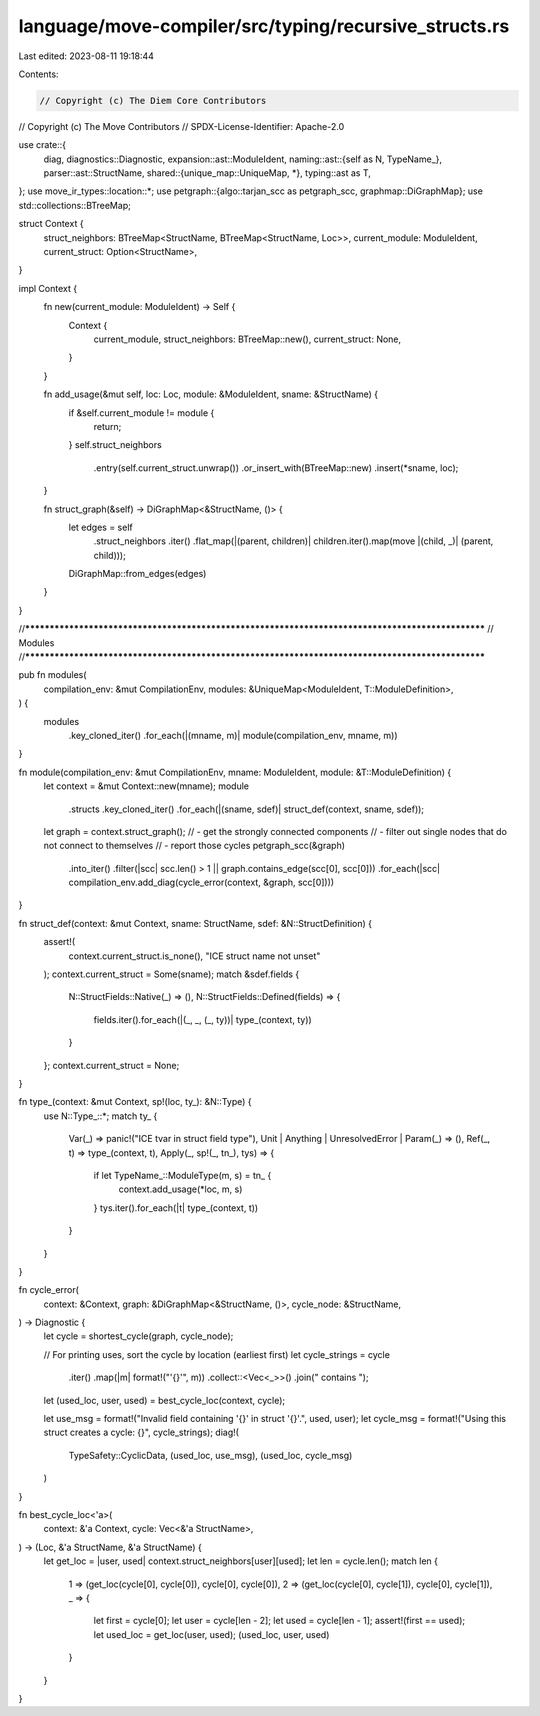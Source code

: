 language/move-compiler/src/typing/recursive_structs.rs
======================================================

Last edited: 2023-08-11 19:18:44

Contents:

.. code-block:: rs

    // Copyright (c) The Diem Core Contributors
// Copyright (c) The Move Contributors
// SPDX-License-Identifier: Apache-2.0

use crate::{
    diag,
    diagnostics::Diagnostic,
    expansion::ast::ModuleIdent,
    naming::ast::{self as N, TypeName_},
    parser::ast::StructName,
    shared::{unique_map::UniqueMap, *},
    typing::ast as T,
};
use move_ir_types::location::*;
use petgraph::{algo::tarjan_scc as petgraph_scc, graphmap::DiGraphMap};
use std::collections::BTreeMap;

struct Context {
    struct_neighbors: BTreeMap<StructName, BTreeMap<StructName, Loc>>,
    current_module: ModuleIdent,
    current_struct: Option<StructName>,
}

impl Context {
    fn new(current_module: ModuleIdent) -> Self {
        Context {
            current_module,
            struct_neighbors: BTreeMap::new(),
            current_struct: None,
        }
    }

    fn add_usage(&mut self, loc: Loc, module: &ModuleIdent, sname: &StructName) {
        if &self.current_module != module {
            return;
        }
        self.struct_neighbors
            .entry(self.current_struct.unwrap())
            .or_insert_with(BTreeMap::new)
            .insert(*sname, loc);
    }

    fn struct_graph(&self) -> DiGraphMap<&StructName, ()> {
        let edges = self
            .struct_neighbors
            .iter()
            .flat_map(|(parent, children)| children.iter().map(move |(child, _)| (parent, child)));
        DiGraphMap::from_edges(edges)
    }
}

//**************************************************************************************************
// Modules
//**************************************************************************************************

pub fn modules(
    compilation_env: &mut CompilationEnv,
    modules: &UniqueMap<ModuleIdent, T::ModuleDefinition>,
) {
    modules
        .key_cloned_iter()
        .for_each(|(mname, m)| module(compilation_env, mname, m))
}

fn module(compilation_env: &mut CompilationEnv, mname: ModuleIdent, module: &T::ModuleDefinition) {
    let context = &mut Context::new(mname);
    module
        .structs
        .key_cloned_iter()
        .for_each(|(sname, sdef)| struct_def(context, sname, sdef));
    let graph = context.struct_graph();
    // - get the strongly connected components
    // - filter out single nodes that do not connect to themselves
    // - report those cycles
    petgraph_scc(&graph)
        .into_iter()
        .filter(|scc| scc.len() > 1 || graph.contains_edge(scc[0], scc[0]))
        .for_each(|scc| compilation_env.add_diag(cycle_error(context, &graph, scc[0])))
}

fn struct_def(context: &mut Context, sname: StructName, sdef: &N::StructDefinition) {
    assert!(
        context.current_struct.is_none(),
        "ICE struct name not unset"
    );
    context.current_struct = Some(sname);
    match &sdef.fields {
        N::StructFields::Native(_) => (),
        N::StructFields::Defined(fields) => {
            fields.iter().for_each(|(_, _, (_, ty))| type_(context, ty))
        }
    };
    context.current_struct = None;
}

fn type_(context: &mut Context, sp!(loc, ty_): &N::Type) {
    use N::Type_::*;
    match ty_ {
        Var(_) => panic!("ICE tvar in struct field type"),
        Unit | Anything | UnresolvedError | Param(_) => (),
        Ref(_, t) => type_(context, t),
        Apply(_, sp!(_, tn_), tys) => {
            if let TypeName_::ModuleType(m, s) = tn_ {
                context.add_usage(*loc, m, s)
            }
            tys.iter().for_each(|t| type_(context, t))
        }
    }
}

fn cycle_error(
    context: &Context,
    graph: &DiGraphMap<&StructName, ()>,
    cycle_node: &StructName,
) -> Diagnostic {
    let cycle = shortest_cycle(graph, cycle_node);

    // For printing uses, sort the cycle by location (earliest first)
    let cycle_strings = cycle
        .iter()
        .map(|m| format!("'{}'", m))
        .collect::<Vec<_>>()
        .join(" contains ");

    let (used_loc, user, used) = best_cycle_loc(context, cycle);

    let use_msg = format!("Invalid field containing '{}' in struct '{}'.", used, user);
    let cycle_msg = format!("Using this struct creates a cycle: {}", cycle_strings);
    diag!(
        TypeSafety::CyclicData,
        (used_loc, use_msg),
        (used_loc, cycle_msg)
    )
}

fn best_cycle_loc<'a>(
    context: &'a Context,
    cycle: Vec<&'a StructName>,
) -> (Loc, &'a StructName, &'a StructName) {
    let get_loc = |user, used| context.struct_neighbors[user][used];
    let len = cycle.len();
    match len {
        1 => (get_loc(cycle[0], cycle[0]), cycle[0], cycle[0]),
        2 => (get_loc(cycle[0], cycle[1]), cycle[0], cycle[1]),
        _ => {
            let first = cycle[0];
            let user = cycle[len - 2];
            let used = cycle[len - 1];
            assert!(first == used);
            let used_loc = get_loc(user, used);
            (used_loc, user, used)
        }
    }
}


